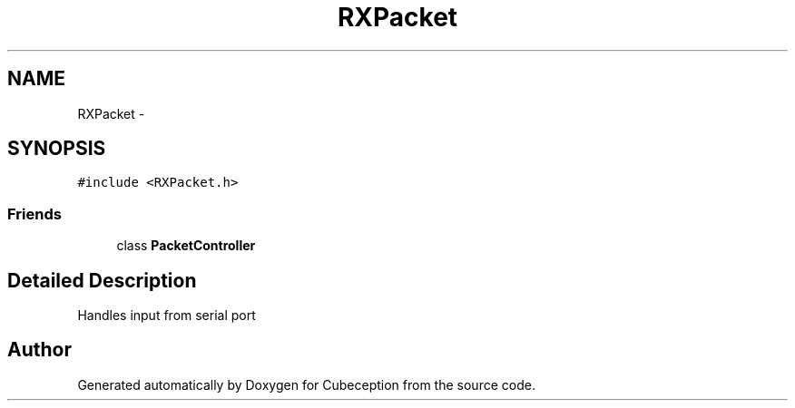 .TH "RXPacket" 3 "Tue Jul 22 2014" "Version 1.0" "Cubeception" \" -*- nroff -*-
.ad l
.nh
.SH NAME
RXPacket \- 
.SH SYNOPSIS
.br
.PP
.PP
\fC#include <RXPacket\&.h>\fP
.SS "Friends"

.in +1c
.ti -1c
.RI "class \fBPacketController\fP"
.br
.in -1c
.SH "Detailed Description"
.PP 
Handles input from serial port 

.SH "Author"
.PP 
Generated automatically by Doxygen for Cubeception from the source code\&.
